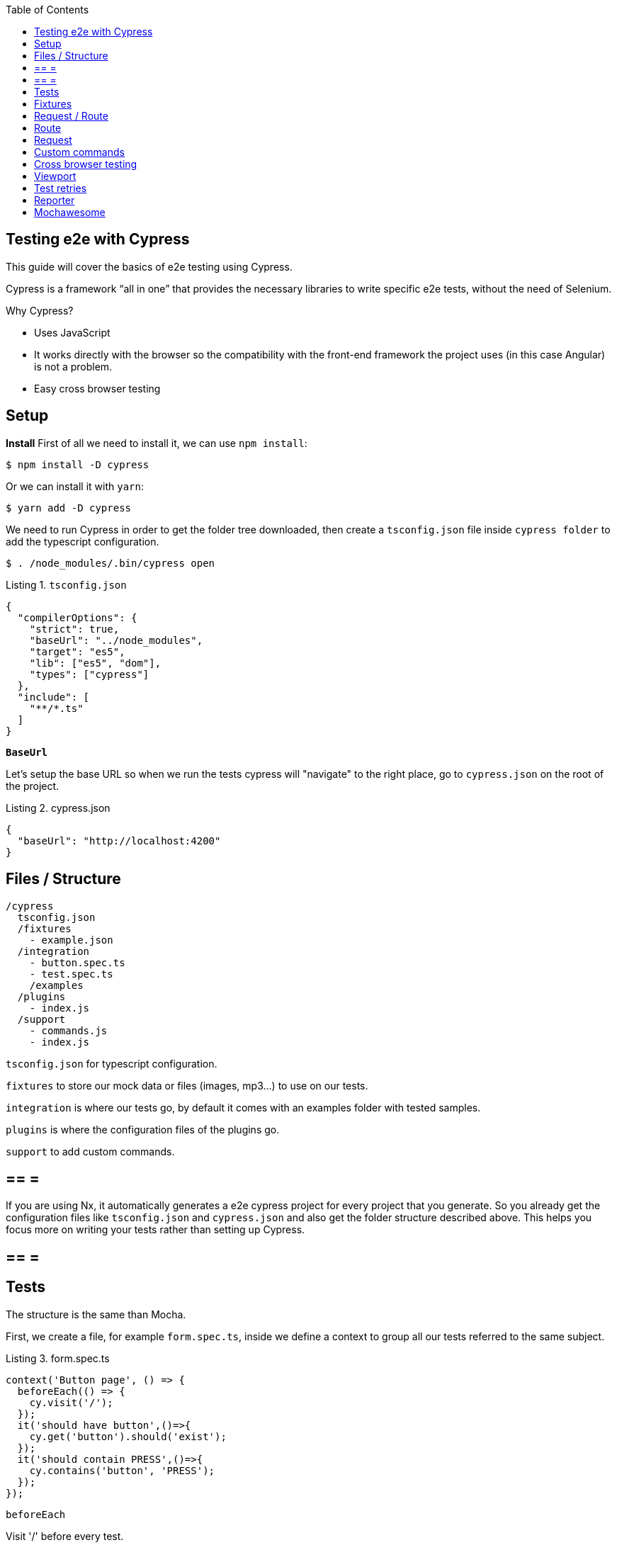 :toc: macro

ifdef::env-github[]
:tip-caption: :bulb:
:note-caption: :information_source:
:important-caption: :heavy_exclamation_mark:
:caution-caption: :fire:
:warning-caption: :warning:
endif::[]

toc::[]
:idprefix:
:idseparator: -
:reproducible:
:source-highlighter: rouge
:listing-caption: Listing

== Testing e2e with Cypress

This guide will cover the basics of e2e testing using Cypress.

Cypress is a framework “all in one” that provides the necessary libraries to write specific e2e tests, without the need of Selenium.

Why Cypress?

* Uses JavaScript
* It works directly with the browser so the compatibility with the front-end framework the project uses (in this case Angular) is not a problem.
* Easy cross browser testing

==  Setup

**Install**
First of all we need to install it, we can use `npm install`:

[source, bash]
----
$ npm install -D cypress 
----

Or we can install it with `yarn`:

[source, bash]
----
$ yarn add -D cypress
----

We need to run Cypress in order to get the folder tree downloaded, then create a `tsconfig.json` file inside `cypress folder` to add the typescript configuration.

[source, bash]
----
$ . /node_modules/.bin/cypress open
----

.`tsconfig.json`
[source, json]
----
{
  "compilerOptions": {
    "strict": true,
    "baseUrl": "../node_modules",
    "target": "es5",
    "lib": ["es5", "dom"],
    "types": ["cypress"]
  },
  "include": [
    "**/*.ts"
  ]
}
----

**`BaseUrl`**

Let's setup the base URL so when we run the tests cypress will "navigate" to the right place, go to `cypress.json` on the root of the project.

.cypress.json
[source,json]
----
{
  "baseUrl": "http://localhost:4200"
}
----

==  Files / Structure

[source, TypeScript]
----
/cypress
  tsconfig.json
  /fixtures
    - example.json
  /integration
    - button.spec.ts
    - test.spec.ts
    /examples
  /plugins
    - index.js
  /support
    - commands.js
    - index.js
----

`tsconfig.json` for typescript configuration.

`fixtures` to store our mock data or files (images, mp3...) to use on our tests.

`integration` is where our tests go, by default it comes with an examples folder with tested samples.

`plugins` is where the configuration files of the plugins go.

`support` to add custom commands.

[NOTE]

== == =

If you are using Nx, it automatically generates a e2e cypress project for every project that you generate. So you already get the configuration files like `tsconfig.json` and `cypress.json` and also get the folder structure described above. This helps you focus more on writing your tests rather than setting up Cypress.

== == =

==  Tests

The structure is the same than Mocha.

First, we create a file, for example `form.spec.ts`, inside we define a context to group all our tests referred to the same subject.

.form.spec.ts
[source, TypeScript]
----
context('Button page', () => {
  beforeEach(() => {
    cy.visit('/');
  });
  it('should have button',()=>{
    cy.get('button').should('exist');
  });
  it('should contain PRESS',()=>{
    cy.contains('button', 'PRESS');
  });
});
----

.`beforeEach`
Visit '/' before every test.

.it
Inside we write the test.

The result:

image::./images/cypress/contextImg.jpg[]


For more info check link:docs.cypress.io/guides/core-concepts/writing-and-organizing-tests.html#Folder-Structure[Cypress documentation]

On link:https://github.com/cypress-io/cypress-example-kitchensink[kitchensink]
you can find an official cypress demo with all the commands being used.

==  Fixtures

We use fixtures to mock data, it can be a json, an image, video...

[source, json]
----
{
  "name": "Dummy name",
  "phone": 999 99 99 99,
  "body": "Mock data"
}
----

You can store multiple mocks on the same fixture file.

[source,json]
----
{
  "create":{"name": "e2etestBox"},
  "boxFruit":{
    "uuid":"3376339576e33dfb9145362426a33333",
    "name":"e2etestBox",
    "visibility":true,
    "items":[
      {"name":"apple","units":3},
      {"name":"kiwi","units":2},
    ]
  },
}
----

To access data we don't need to import any file, we just call `cy.fixture(filename)` inside the `**.spec.ts`. We can name it as we want.

[source, TypeScript]
----
cy.fixture('box.json').as('fruitBox')
----

`cy.fixture('box.json')` we get access to `box.json`
`.as(fruitBox)` is used to create an alias `(fruitBox)` to the fixture.

For more info check link:https://docs.cypress.io/api/commands/fixture.html#Syntax[Fixtures documentation]

==  Request / Route

With cypress you can test your application with real data or with mocks.

Not using mocks guarantees that your tests are real e2e test but makes them vulnerable to external issues.
When you mock data you don't know exactly if the data and the structure received from the backend is correct because you are forcing a mock on the response, but you can avoid external issues, run test faster and have better control on the structure and status.

To get more information go to link:https://docs.cypress.io/guides/guides/network-requests.html#Testing-Strategies[Testing Strategies]


== Route

Cypress can intercept a XHR request and interact with it.

[source, TypeScript]
----
cy.server();
cy.route(
  'GET',
  '/apiUrl/list',
  [{"name":"apple", "units":3},{"name":"kiwi", "units":2}]
)
----

`cy.server(options)` start a server to interact with the responses.

.`cy.route(options)` intercepts a `XMLHttpRequests`
* method `GET`
* URL `/apiUrl/list'`
* response `[{"name":"apple", "units":3},{"name":"kiwi", "units":2}]`


*Waits*

Every cypress action has a default await time to avoid asynchronous issues, but this time can be short for some particular actions like API calls, for those cases we can use `cy.wait()`.

[source, TypeScript]
----
cy.server();
cy.route('/apiUrl/list').as('list');
cy.visit('/boxList');
cy.wait('@list');
----

You can find more information about `cy.wait()` link:https://docs.cypress.io/guides/guides/network-requests.html#Waiting[here]

To mock data with fixtures:

[source, TypeScript]
----
cy.fixture('box')
  .then(({boxFruit}) => {
    cy.route(
      'GET',
      '/apiUrl/list',
      boxFruit
    ).as('boxFruit');
    cy.get('#button').click();
    cy.wait('@journalsList');
    cy.get('#list').contains('apple');
  })
----

We get `boxFruit` data from the box fixture and then we mock the API call with it so now the response of the call is `boxFruit` object.
When the button is clicked, it waits to receive the response of the call and then checks if the list contains one of the elements of the `fruitBox`.

== Request
Make a HTTP request.

[source, TypeScript]
----
cy.server();
cy.request('http://localhost:4200/')
  .its('body')
  .should('include', '<h1>Welcome to Devon4ngAngularElementsTest!</h1>');
----

If we have `'http://localhost:4200'` as `baseUrl` on `cypress.json`

[source, TypeScript]
----
cy.server();
cy.request('/')
  .its('body')
  .should('include', '<h1>Welcome to Devon4ngAngularElementsTest!</h1>');
// Goes to http://localhost:4200/
----

We can add other options, like we can send the body of a form.

[source, TypeScript]
----
cy.server();
cy.request({
  method: 'POST',
  url: '/send',
  form: true,
  body: {
    name: 'name task',
    description: 'description of the task'
  }
});
----

==  Custom commands

If you see yourself writing the same test more than once (login is a common one), you can create a custom command to make things faster.

`Cypress.Commands.add('name', ()=>{})` to create the test.

.commands.ts
[source, TypeScript]
----
Cypress.Commands.add('checkPlaceholder', (name) => {
  cy.get(`[name='${name}']`).click();
  cy.get('mat-form-field.mat-focused').should('exist');
});
----



.index.ts
To use the commands we need to import the files on support/index.ts

.index.ts
[source, TypeScript]
----
import './commands'
import './file1'
import './folder/file2'
----

index.ts is where all our custom commands files unite so Cypress knows where to find them.

And as we are using typescript we need to define a `namespace`, `interface` and define our function.

* index.d.ts
[source, TypeScript]
----
declare namespace Cypress {
  interface Chainable<Subject> {
    checkPlaceholder(name:string):Chainable<void>
  }
}
----

Check link:https://docs.cypress.io/guides/tooling/typescript-support.html#Types-for-custom-commands[typescript custom commands]

==  Cross browser testing

By default the browser used by Cypress is Chrome, it has compatibility with it's family browsers (including Microsoft Edge) and has beta support for Mozilla Firefox.

To change the browser on the panel we can do it by selecting the desired one on the browsers tab before running the spec file.

`Cypress will detect and display, except electron, only the browsers that you have already installed on your machine.`

image::./images/cypress/browserTab.jpg[]

Once the browser is selected, you can run your tests.

To change the browser on the automatic test run, you can add a flag on the node command
[source, bash]
----
cypress run --browser edge
----
Only if we use the `cypress run` command.

Or we can change the script file.

* `cypress/script.js`

[source, javascript]
----
const runTests= async ()=>{
  ...
  const {totalFailed} = await cypress.run({browser:'edge'});
  ...
};
----

https://docs.cypress.io/guides/guides/cross-browser-testing.html#Continuous-Integration-Strategies[Cypress documentation]

==  Viewport

Cypress allow us to create tests depending on the Viewport, so we can test responsiveness.

There are different ways to use it:

Inside a test case
[source, Typescript]
----
it('should change title when viewport is less than 320px', ()=>{
  cy.get('.title-l').should('be.visible');
  cy.get('.title-s').should('not.be.visible');
  cy.viewport(320, 480);
  cy.get('.title-l').should('not.be.visible');
  cy.get('.title-s').should('be.visible');
})
----

Passing the configuration as an option
[source, Typescript]
----
describe('page display on medium size screen', {
  viewportHeight: 1000,
  viewportWidth: 400
}, () => {
  ...
})
----

Or we can set a default

 * cypress.json 
[source, Typescript]
----
...
{
 "viewportHeight": 1000
 "viewportWidth": 400,
}
...
----

https://docs.cypress.io/api/commands/viewport.html#Syntax[Viewport documentation]

==  Test retries

We can get false negatives intermittently due external issues that can affect our tests, because of that we can add, in the configuration, a retries entry so Cypress can run again a certain failed test the selected number of times to verify that the error is real.

We can set retries for run or open mode.

* cypress.json 
[source, Typescript]
----
...
"retries": {
    "runMode": 3,
    "openMode": 3
  }
...
----

The retries can be configured on the `cypress.json` or directly on a specific test.

[source, Typescript]
----
it('should get button', {
  retries: {
    runMode: 2,
    openMode: 2
  }
}, () => {
  ...
})
----

This retries those not shown on the test log.

Check more on https://docs.cypress.io/guides/guides/test-retries.html#Introduction[retries documentation]

==  Reporter

The tests results appear on the terminal, but to have a more friendly view we can add a reporter.

image::./images/cypress/reporter.jpg[]

== Mochawesome

In this case we are going to use Mochawesome, initially its a Mocha reporter but as Cypress uses Mocha it works the same.

**Install**

npm

[source, bash]
----
npm install --save-dev mochawesome
----

yarn

[source, bash]
----
yarn add -D mochawesome
----
To run the reporter:

[source, bash]
----
cypress run --reporter mochawesome
----

Mochawesome saves by default the generated files on __`./mochawesome-report/`__ but we can add options to change this behavior.

Options can be passed to the reporter in two ways

Using a flag
[source, bash]
----
cypress run --reporter mochawesome --reporter-options reportDir=report
----

Or on __cypress.json__

[source,json]
----
{
  "baseUrl": "http://localhost:4200",
  "reporter": "mochawesome",
  "reporterOptions": {
    "overwrite": false,
    "html": false,
    "json": true,
    "reportDir": "cypress/report"
  }
}
----

`Overwrite:false` to not overwrite every **:spec.ts test report, we want them to create a merged version later.

`reportDir` to set a custom directory.

`html:false` because we don't need it.

`json:true` to save them on json.

Mochawesome only creates the html file of the last .spec.ts file that the tests run, that's why we don't generate html reports directly, in order to stack them all on the same final html we need to merge the reports.

Check the link:https://www.npmjs.com/package/mochawesome-report-generator[mochawesome documentation]

**`mochawesome-merge`**

`Mochawesome-merge` is a library that helps us to merge the different json.

npm

[source, bash]
----
npm install --save-dev mochawesome-merge
npm install --save-dev mochawesome-report-generator
----

yarn

[source, bash]
----
yarn add -D mochawesome-merge
yarn add -D mochawesome-report-generator
----

To merge the files we execute this command:

[source, bash]
----
mochawesome-merge cypress/report/*.json > cypress/reportFinal.json
----

`reportFinal.json` is the result of this merge, whit that we have the data of all the spec files in one json.

We can also automate the test, merge and conversion to html using a script.

[source, TypeScript]
----
const cypress = require('cypress');
const fse = require('fs-extra');
const { merge } = require('mochawesome-merge');
const generator = require('mochawesome-report-generator');
const runTests= async ()=>{
  await fse.remove('mochawesome-report');
  await fse.remove('cypress/report');
  const {totalFailed} = await cypress.run();
  const reporterOptions = {
    files: ["cypress/report/*.json"]
  };
  await generateReport(reporterOptions);
  if(totalFailed !==  0){
    process.exit(2);
  };
};
const generateReport = (options)=> {
  return merge(options).then((jsonReport)=>{
    generator.create(jsonReport).then(()=>{
      process.exit();
    });
  });
};
runTests();
----

`fse.remove()` to remove older reports data.

`cypress.run()` to run the tests.

`merge(options)` we merge the `json` output from running the tests.

`generator.create(jsonReport)` then we generate the html view of the report.

Check the link:https://www.npmjs.com/package/mochawesome-merge[`mochawesome-merge` documentation]

On link:https://github.com/cypress-io/cypress-example-kitchensink[kitchensink]
you can find an official cypress demo with all the commands being used.


